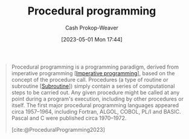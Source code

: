 :PROPERTIES:
:ID:       0cb90a5e-ec03-4a0f-bd0a-2eaeeaacc2d5
:LAST_MODIFIED: [2023-09-06 Wed 08:12]
:ROAM_REFS: [cite:@ProceduralProgramming2023]
:END:
#+title: Procedural programming
#+hugo_custom_front_matter: :slug "0cb90a5e-ec03-4a0f-bd0a-2eaeeaacc2d5"
#+author: Cash Prokop-Weaver
#+date: [2023-05-01 Mon 17:44]
#+filetags: :concept:

#+begin_quote
Procedural programming is a programming paradigm, derived from imperative programming [[[id:fbcd8e5c-6ab5-4bf4-85d6-76dba84d7b5a][Imperative programming]]], based on the concept of the procedure call. Procedures (a type of routine or subroutine [[[id:3823c17c-f4f2-454e-ad97-52de55d239e9][Subroutine]]]) simply contain a series of computational steps to be carried out. Any given procedure might be called at any point during a program's execution, including by other procedures or itself. The first major procedural programming languages appeared circa 1957–1964, including Fortran, ALGOL, COBOL, PL/I and BASIC. Pascal and C were published circa 1970–1972.

[cite:@ProceduralProgramming2023]
#+end_quote

* Flashcards :noexport:
#+print_bibliography:
